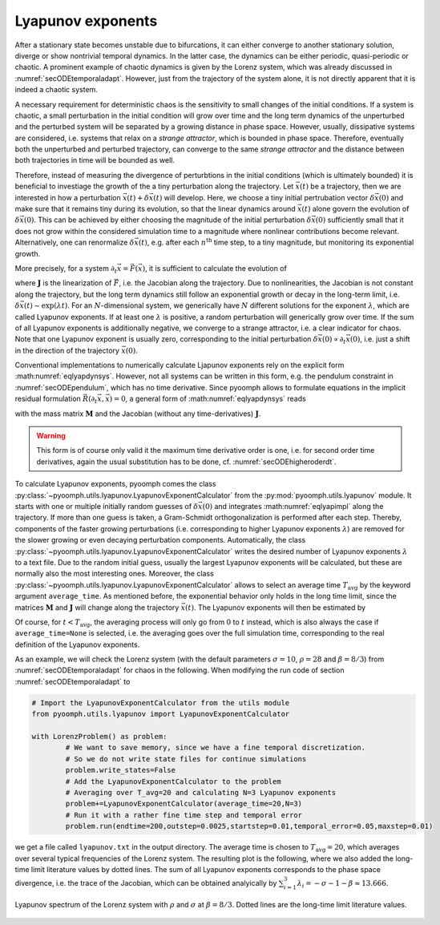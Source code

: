 Lyapunov exponents
~~~~~~~~~~~~~~~~~~

After a stationary state becomes unstable due to bifurcations, it can either converge to another stationary solution, diverge or show nontrivial temporal dynamics. In the latter case, the dynamics can be either periodic, quasi-periodic or chaotic. A prominent example of chaotic dynamics is given by the Lorenz system, which was already discussed in :numref:`secODEtemporaladapt`. However, just from the trajectory of the system alone, it is not directly apparent that it is indeed a chaotic system. 

A necessary requirement for deterministic chaos is the sensitivity to small changes of the initial conditions. If a system is chaotic, a small perturbation in the initial condition will grow over time and the long term dynamics of the unperturbed and the perturbed system will be separated by a growing distance in phase space. However, usually, dissipative systems are considered, i.e. systems that relax on a *strange attractor*, which is bounded in phase space. Therefore, eventually both the unperturbed and perturbed trajectory, can converge to the same *strange attractor* and the distance between both trajectories in time will be bounded as well. 

Therefore, instead of measuring the divergence of perturbtions in the initial conditions (which is ultimately bounded) it is beneficial to investiage the growth of the a tiny perturbation along the trajectory. Let :math:`\vec{x}(t)` be a trajectory, then we are interested in how a perturbation :math:`\vec{x}(t)+\delta\vec{x}(t)` will develop. Here, we choose a tiny initial pertrubation vector :math:`\delta\vec{x}(0)` and make sure that it remains tiny during its evolution, so that the linear dynamics around :math:`\vec{x}(t)` alone govern the evolution of :math:`\delta\vec{x}(0)`. This can be achieved by either choosing the magnitude of the initial perturbation :math:`\delta\vec{x}(0)` sufficiently small that it does not grow within the considered simulation time to a magnitude where nonlinear contributions become relevant. Alternatively, one can renormalize :math:`\delta\vec{x}(t)`, e.g. after each :math:`n^\text{th}` time step, to a tiny magnitude, but monitoring its exponential growth.

More precisely, for a system :math:`\partial_t\vec{x}=\vec{F}(\vec{x})`, it is sufficient to calculate the evolution of 

.. math:: :label: eqlyapdynsys

   \begin{aligned}
   \partial_t\delta\vec{x}=\mathbf{J}(\vec{x}(t))\delta\vec{x} 
   \end{aligned}
  
where :math:`\mathbf{J}` is the linearization of :math:`\vec{F}`, i.e. the Jacobian along the trajectory. Due to nonlinearities, the Jacobian is not constant along the trajectory, but the long term dynamics still follow an exponential growth or decay in the long-term limit, i.e. :math:`\delta\vec{x}(t)\sim\exp(\lambda t)`. For an :math:`N`-dimensional system, we generically have :math:`N` different solutions for the exponent :math:`\lambda`, which are called Lyapunov exponents. If at least one :math:`\lambda` is positive, a random perturbation will generically grow over time. If the sum of all Lyapunov exponents is additionally negative, we converge to a strange attractor, i.e. a clear indicator for chaos. Note that one Lyapunov exponent is usually zero, corresponding to the initial perturbation :math:`\delta\vec{x}(0)\propto\partial_t\vec{x}(0)`, i.e. just a shift in the direction of the trajectory :math:`\vec{x}(0)`.

Conventional implementations to numerically calculate Ljapunov exponents rely on the explicit form :math:numref:`eqlyapdynsys`. However, not all systems can be written in this form, e.g. the pendulum constraint in :numref:`secODEpendulum`, which has no time derivative. Since pyoomph allows to formulate equations in the implicit residual formulation :math:`\vec{R}(\partial_t\vec{x},\vec{x})=0`, a general form of :math:numref:`eqlyapdynsys` reads

.. math:: :label: eqlyapimpl

   \begin{aligned}
   \mathbf{M}\partial_t\delta\vec{x}+\mathbf{J}\delta\vec{x}=0 
   \end{aligned}

with the mass matrix :math:`\mathbf{M}` and the Jacobian (without any time-derivatives) :math:`\mathbf{J}`. 

.. warning::

	This form is of course only valid it the maximum time derivative order is one, i.e. for second order time derivatives, again the usual substitution has to be done, cf. :numref:`secODEhigheroderdt`.
	
	
To calculate Lyapunov exponents, pyoomph comes the class :py:class:`~pyoomph.utils.lyapunov.LyapunovExponentCalculator` from the :py:mod:`pyoomph.utils.lyapunov` module. It starts with one or multiple initially random guesses of :math:`\delta\vec{x}(0)` and integrates :math:numref:`eqlyapimpl` along the trajectory. If more than one guess is taken, a Gram-Schmidt orthogonalization is performed after each step. Thereby, components of the faster growing perturbations (i.e. corresponding to higher Lyapunov exponents :math:`\lambda`) are removed for the slower growing or even decaying perturbation components. Automatically, the class :py:class:`~pyoomph.utils.lyapunov.LyapunovExponentCalculator` writes the desired number of Lyapunov exponents :math:`\lambda` to a text file. Due to the random initial guess, usually the largest Lyapunov exponents will be calculated, but these are normally also the most interesting ones. Moreover, the class :py:class:`~pyoomph.utils.lyapunov.LyapunovExponentCalculator` allows to select an average time :math:`T_\text{avg}` by the keyword argument ``average_time``. As mentioned before, the exponential behavior only holds in the long time limit, since the matrices :math:`\mathbf{M}` and :math:`\mathbf{J}` will change along the trajectory :math:`\vec{x}(t)`. The Lyapunov exponents will then be estimated by 

.. math:: :label: eqlyapavg

   \begin{aligned}
   \lambda(t) = \frac{1}{T_\text{avg}}\ln\frac{\|\delta\vec{x}(t)\|}{\|\delta\vec{x}(t-T_\text{avg})\|}
   \end{aligned}

Of course, for :math:`t<T_\text{avg}`, the averaging process will only go from :math:`0` to :math:`t` instead, which is also always the case if ``average_time=None`` is selected, i.e. the averaging goes over the full simulation time, corresponding to the real definition of the Lyapunov exponents.

As an example, we will check the Lorenz system (with the default parameters :math:`\sigma=10`, :math:`\rho=28` and :math:`\beta=8/3`) from :numref:`secODEtemporaladapt` for chaos in the following. When modifying the run code of section :numref:`secODEtemporaladapt` to 
	
.. code:: python

	# Import the LyapunovExponentCalculator from the utils module
	from pyoomph.utils.lyapunov import LyapunovExponentCalculator

	with LorenzProblem() as problem:
		# We want to save memory, since we have a fine temporal discretization. 
		# So we do not write state files for continue simulations
		problem.write_states=False 
		# Add the LyapunovExponentCalculator to the problem
		# Averaging over T_avg=20 and calculating N=3 Lyapunov exponents
		problem+=LyapunovExponentCalculator(average_time=20,N=3)
		# Run it with a rather fine time step and temporal error
		problem.run(endtime=200,outstep=0.0025,startstep=0.01,temporal_error=0.05,maxstep=0.01)        

we get a file called ``lyapunov.txt`` in the output directory. The average time is chosen to :math:`T_\text{avg}=20`, which averages over several typical frequencies of the Lorenz system. The resulting plot is the following, where we also added the long-time limit literature values by dotted lines. The sum of all Lyapunov exponents corresponds to the phase space divergence, i.e. the trace of the Jacobian, which can be obtained analyically by :math:`\sum_{i=1}^3 \lambda_i=-\sigma-1-\beta\approx 13.666`.

..  figure:: lorenzlyapunov.*
	:name: figodelorenzlyapunov
	:align: center
	:alt: Lyapunov spectrum of the Lorenz system
	:class: with-shadow
	:width: 70%
	
	Lyapunov spectrum of the Lorenz system with :math:`\rho` and :math:`\sigma` at :math:`\beta=8/3`. Dotted lines are the long-time limit literature values.



.. only:: html

	.. container:: downloadbutton

		:download:`Download this example <lorenz_lyapunov.py>`
		
		:download:`Download all examples <../../tutorial_example_scripts.zip>`   	
		
               
